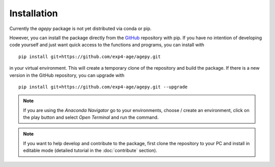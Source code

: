 Installation
============

Currently the *agepy* package is not yet distributed via conda or pip.

However, you can install the package directly from the `GitHub`_ 
repository with pip.
If you have no intention of developing code yourself and just want quick
access to the functions and programs, you can install with ::

    pip install git+https://github.com/exp4-age/agepy.git

in your virtual environment. This will create a temporary clone of the 
repository and build the package. If there is a new version in the
GitHub repository, you can upgrade with ::

    pip install git+https://github.com/exp4-age/agepy.git --upgrade

.. note::

    If you are using the *Anaconda Navigator* go to your 
    environments, choose / create an environment, click on the play
    button and select *Open Terminal* and run the command.

.. note::

    If you want to help develop and contribute to the package, first 
    clone the repository to your PC and install in editable mode 
    (detailed tutorial in the :doc:`contribute` section).


.. _GitHub: https://github.com/exp4-age/agepy